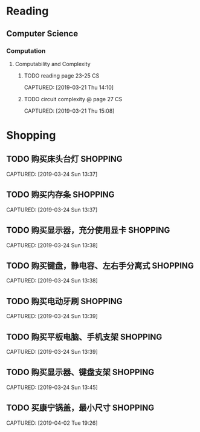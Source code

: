 * Reading
** Computer Science
*** Computation
**** Computability and Complexity
***** TODO reading page 23-25                                        :CS:
CAPTURED: [2019-03-21 Thu 14:10]
***** TODO circuit complexity @ page 27                              :CS:
CAPTURED: [2019-03-21 Thu 15:08]
* Shopping
** TODO 购买床头台灯                                              :SHOPPING:
CAPTURED: [2019-03-24 Sun 13:37]
** TODO 购买内存条                                                :SHOPPING:
CAPTURED: [2019-03-24 Sun 13:37]
** TODO 购买显示器，充分使用显卡                                  :SHOPPING:
CAPTURED: [2019-03-24 Sun 13:38]
** TODO 购买键盘，静电容、左右手分离式                            :SHOPPING:
CAPTURED: [2019-03-24 Sun 13:38]
** TODO 购买电动牙刷                                              :SHOPPING:
CAPTURED: [2019-03-24 Sun 13:39]
** TODO 购买平板电脑、手机支架                                    :SHOPPING:
CAPTURED: [2019-03-24 Sun 13:39]
** TODO 购买显示器、键盘支架                                      :SHOPPING:
CAPTURED: [2019-03-24 Sun 13:45]
** TODO 买康宁锅盖，最小尺寸                                      :SHOPPING:
CAPTURED: [2019-04-02 Tue 19:26]
